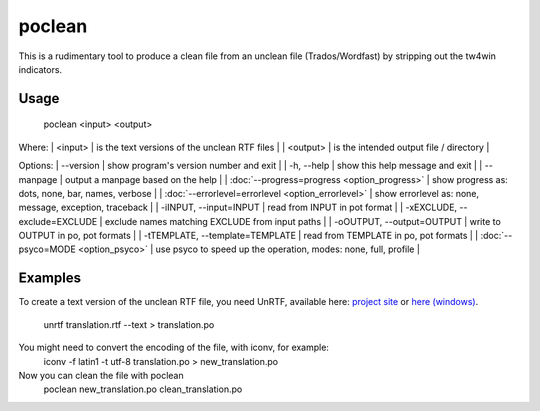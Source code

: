 
.. _pages/toolkit/poclean#poclean:

poclean
*******

This is a rudimentary tool to produce a clean file from an unclean file (Trados/Wordfast) by stripping out the tw4win indicators.

.. _pages/toolkit/poclean#usage:

Usage
=====

  poclean <input> <output>

Where:
| <input> | is the text versions of the unclean RTF files |
| <output>  | is the intended output file / directory |

Options:
| --version            | show program's version number and exit  |
| -h, --help           | show this help message and exit   |
| --manpage            | output a manpage based on the help  |
| :doc:`--progress=progress <option_progress>`  | show progress as: dots, none, bar, names, verbose  |
| :doc:`--errorlevel=errorlevel <option_errorlevel>`  | show errorlevel as: none, message, exception, traceback  |
| -iINPUT, --input=INPUT   | read from INPUT in pot format  |
| -xEXCLUDE, --exclude=EXCLUDE  | exclude names matching EXCLUDE from input paths  |
| -oOUTPUT, --output=OUTPUT     | write to OUTPUT in po, pot formats  |
| -tTEMPLATE, --template=TEMPLATE   | read from TEMPLATE in po, pot formats  |
| :doc:`--psyco=MODE <option_psyco>`         | use psyco to speed up the operation, modes: none, full, profile  |

.. _pages/toolkit/poclean#examples:

Examples
========

To create a text version of the unclean RTF file, you need UnRTF, available here: `project site <http://www.gnu.org/software/unrtf/unrtf.html>`_ or `here (windows) <http://gnuwin32.sourceforge.net/packages/unrtf.htm>`_. 

  unrtf translation.rtf  --text > translation.po

You might need to convert the encoding of the file, with iconv, for example:
  iconv -f latin1 -t utf-8 translation.po > new_translation.po

Now you can clean the file with poclean
  poclean new_translation.po clean_translation.po


